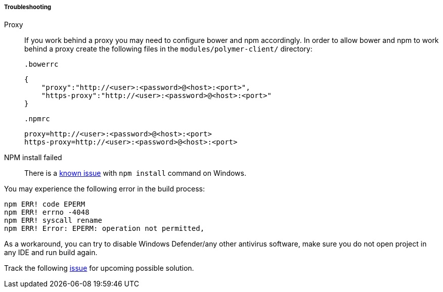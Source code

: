 :sourcesdir: ../../../../../source

[[polymer_troubleshooting]]
===== Troubleshooting
Proxy::
If you work behind a proxy you may need to configure bower and npm accordingly. In order to allow bower and npm to work behind a proxy create the following files in the `modules/polymer-client/`
directory:

 .bowerrc
[source,json]
----
{
    "proxy":"http://<user>:<password>@<host>:<port>",
    "https-proxy":"http://<user>:<password>@<host>:<port>"
}
----

 .npmrc
[source]
----
proxy=http://<user>:<password>@<host>:<port>
https-proxy=http://<user>:<password>@<host>:<port>
----

NPM install failed::
There is a https://github.com/npm/npm/issues/19934[known issue] with `npm install` command on Windows.

You may experience the following error in the build process:
----
npm ERR! code EPERM
npm ERR! errno -4048
npm ERR! syscall rename
npm ERR! Error: EPERM: operation not permitted,
----

As a workaround, you can try to disable Windows Defender/any other antivirus software, make sure you do not open project in any IDE and run build again.

Track the following https://youtrack.cuba-platform.com/issue/STUDIO-4504[issue] for upcoming possible solution.

